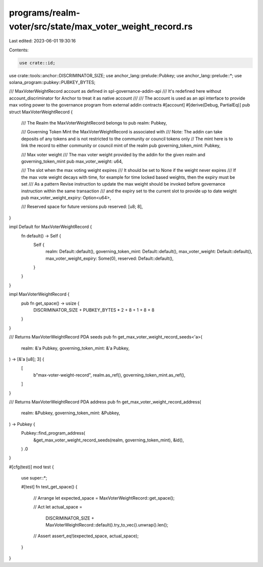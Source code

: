 programs/realm-voter/src/state/max_voter_weight_record.rs
=========================================================

Last edited: 2023-06-01 19:30:16

Contents:

.. code-block:: rs

    use crate::id;
use crate::tools::anchor::DISCRIMINATOR_SIZE;
use anchor_lang::prelude::Pubkey;
use anchor_lang::prelude::*;
use solana_program::pubkey::PUBKEY_BYTES;

/// MaxVoterWeightRecord account as defined in spl-governance-addin-api
/// It's redefined here without account_discriminator for Anchor to treat it as native account
///
/// The account is used as an api interface to provide max voting power to the governance program from external addin contracts
#[account]
#[derive(Debug, PartialEq)]
pub struct MaxVoterWeightRecord {
    /// The Realm the MaxVoterWeightRecord belongs to
    pub realm: Pubkey,

    /// Governing Token Mint the MaxVoterWeightRecord is associated with
    /// Note: The addin can take deposits of any tokens and is not restricted to the community or council tokens only
    // The mint here is to link the record to either community or council mint of the realm
    pub governing_token_mint: Pubkey,

    /// Max voter weight
    /// The max voter weight provided by the addin for the given realm and governing_token_mint
    pub max_voter_weight: u64,

    /// The slot when the max voting weight expires
    /// It should be set to None if the weight never expires
    /// If the max vote weight decays with time, for example for time locked based weights, then the expiry must be set
    /// As a pattern Revise instruction to update the max weight should be invoked before governance instruction within the same transaction
    /// and the expiry set to the current slot to provide up to date weight
    pub max_voter_weight_expiry: Option<u64>,

    /// Reserved space for future versions
    pub reserved: [u8; 8],
}

impl Default for MaxVoterWeightRecord {
    fn default() -> Self {
        Self {
            realm: Default::default(),
            governing_token_mint: Default::default(),
            max_voter_weight: Default::default(),
            max_voter_weight_expiry: Some(0),
            reserved: Default::default(),
        }
    }
}

impl MaxVoterWeightRecord {
    pub fn get_space() -> usize {
        DISCRIMINATOR_SIZE + PUBKEY_BYTES * 2 + 8 + 1 + 8 + 8
    }
}

/// Returns MaxVoterWeightRecord PDA seeds
pub fn get_max_voter_weight_record_seeds<'a>(
    realm: &'a Pubkey,
    governing_token_mint: &'a Pubkey,
) -> [&'a [u8]; 3] {
    [
        b"max-voter-weight-record",
        realm.as_ref(),
        governing_token_mint.as_ref(),
    ]
}

/// Returns MaxVoterWeightRecord PDA address
pub fn get_max_voter_weight_record_address(
    realm: &Pubkey,
    governing_token_mint: &Pubkey,
) -> Pubkey {
    Pubkey::find_program_address(
        &get_max_voter_weight_record_seeds(realm, governing_token_mint),
        &id(),
    )
    .0
}

#[cfg(test)]
mod test {

    use super::*;

    #[test]
    fn test_get_space() {
        // Arrange
        let expected_space = MaxVoterWeightRecord::get_space();

        // Act
        let actual_space =
            DISCRIMINATOR_SIZE + MaxVoterWeightRecord::default().try_to_vec().unwrap().len();

        // Assert
        assert_eq!(expected_space, actual_space);
    }
}


